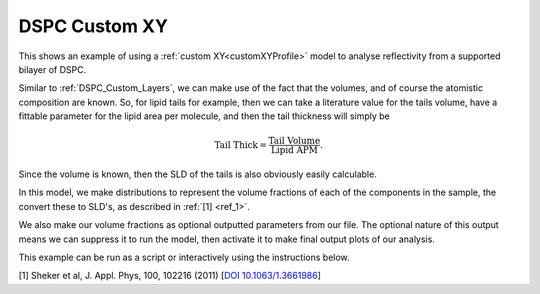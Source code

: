 ==============
DSPC Custom XY
==============

This shows an example of using a :ref:`custom XY<customXYProfile>` model to analyse reflectivity from a supported bilayer of DSPC. 

Similar to :ref:`DSPC_Custom_Layers`, we can make use of the fact that the volumes, and of course the atomistic composition are known. So, 
for lipid tails for example, then we can take a literature value for the tails volume, have a fittable parameter for the lipid area per molecule, and then the tail thickness will simply be 

.. math:: \text{Tail Thick} = \frac{\text{Tail Volume}}{\text{Lipid APM}}.

Since the volume is known, then the SLD of the tails is also obviously easily calculable.

In this model, we make distributions to represent the volume fractions of each of the components in the sample, the convert these to SLD's, as described in :ref:`[1] <ref_1>`.

We also make our volume fractions as optional outputted parameters from our file. The optional nature of this output means we can suppress it to run the model, then
activate it to make final output plots of our analysis.

.. image:: ../images/examples/volumeFractions.png
    :align: center
    :alt: Volume fractions

This example can be run as a script or interactively using the instructions below.

.. tab-set::
    :sync-group: code

    .. tab-item:: Matlab
        :sync: Matlab

        .. note:: The custom model used is a MATLAB model - **examples/normalReflectivity/customXY/customXYDSPC.m**.

        **Run Script**: 

        .. code-block:: Matlab 
        
            root = getappdata(0, 'root');
            cd(fullfile(root, 'examples', 'normalReflectivity', 'customXY'));
            customXYDSPCScript
        
        **Run Interactively**: 

        .. code-block:: Matlab 
        
            root = getappdata(0, 'root');
            cd(fullfile(root, 'examples', 'normalReflectivity', 'customXY'));
            edit customXYDSPCSheet


    .. tab-item:: Python 
        :sync: Python

        .. note:: The custom model used is a Python model - **RATapi.examples.non_polarised.custom_XY_DSPC.py**.


        **Run Script**:  
        
        .. code-block:: console 
            
            python RATapi.examples.non_polarised.DSPC_custom_XY.py

        **Run as Function**:  
        
        .. code-block:: Python 
            
            import RATapi as RAT
            problem, results = RAT.examples.non_polarised.DSPC_custom_XY()
        
        **Run Interactively**:  
        
        .. code-block:: console 
            
            jupyter notebook RATapi.examples.non_polarised.DSPC_custom_XY.ipynb


.. _ref_1:

[1]  Sheker et al, J. Appl. Phys, 100, 102216 (2011) [`DOI 10.1063/1.3661986 <https://doi.org/10.1063/1.3661986>`_]

